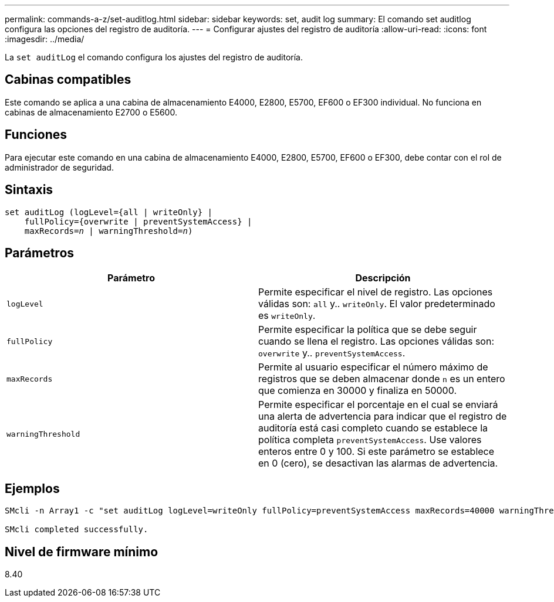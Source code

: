 ---
permalink: commands-a-z/set-auditlog.html 
sidebar: sidebar 
keywords: set, audit log 
summary: El comando set auditlog configura las opciones del registro de auditoría. 
---
= Configurar ajustes del registro de auditoría
:allow-uri-read: 
:icons: font
:imagesdir: ../media/


[role="lead"]
La `set auditLog` el comando configura los ajustes del registro de auditoría.



== Cabinas compatibles

Este comando se aplica a una cabina de almacenamiento E4000, E2800, E5700, EF600 o EF300 individual. No funciona en cabinas de almacenamiento E2700 o E5600.



== Funciones

Para ejecutar este comando en una cabina de almacenamiento E4000, E2800, E5700, EF600 o EF300, debe contar con el rol de administrador de seguridad.



== Sintaxis

[source, cli, subs="+macros"]
----
set auditLog (logLevel={all | writeOnly} |
    fullPolicy={overwrite | preventSystemAccess} |
    pass:quotes[maxRecords=_n_] | pass:quotes[warningThreshold=_n_)]
----


== Parámetros

[cols="2*"]
|===
| Parámetro | Descripción 


 a| 
`logLevel`
 a| 
Permite especificar el nivel de registro. Las opciones válidas son: `all` y.. `writeOnly`. El valor predeterminado es `writeOnly`.



 a| 
`fullPolicy`
 a| 
Permite especificar la política que se debe seguir cuando se llena el registro. Las opciones válidas son: `overwrite` y.. `preventSystemAccess`.



 a| 
`maxRecords`
 a| 
Permite al usuario especificar el número máximo de registros que se deben almacenar donde `n` es un entero que comienza en 30000 y finaliza en 50000.



 a| 
`warningThreshold`
 a| 
Permite especificar el porcentaje en el cual se enviará una alerta de advertencia para indicar que el registro de auditoría está casi completo cuando se establece la política completa `preventSystemAccess`. Use valores enteros entre 0 y 100. Si este parámetro se establece en 0 (cero), se desactivan las alarmas de advertencia.

|===


== Ejemplos

[listing]
----

SMcli -n Array1 -c "set auditLog logLevel=writeOnly fullPolicy=preventSystemAccess maxRecords=40000 warningThreshold=90;"

SMcli completed successfully.
----


== Nivel de firmware mínimo

8.40
